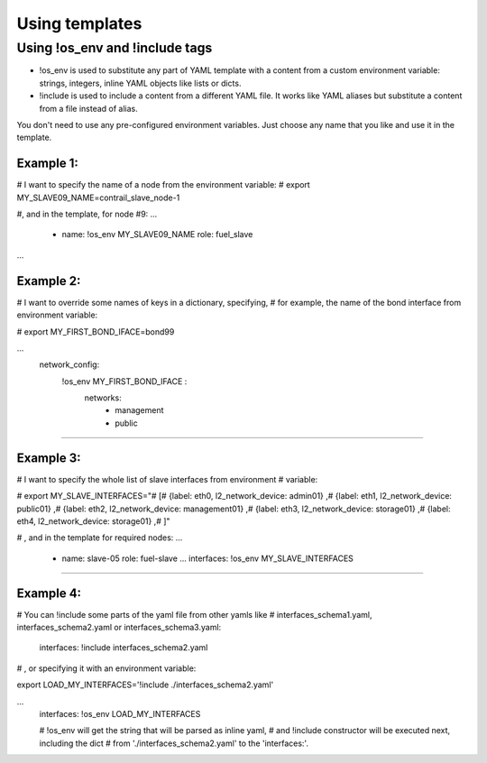 .. _templates:

Using templates
===============



==============================
Using !os_env and !include tags
==============================

- !os_env is used to substitute any part of YAML template with a content
  from a custom environment variable: strings, integers, inline YAML objects
  like lists or dicts.

- !include is used to include a content from a different YAML file. It works
  like YAML aliases but substitute a content from a file instead of alias.

You don't need to use any pre-configured environment variables.
Just choose any name that you like and use it in the template.


Example 1:
----------

# I want to specify the name of a node from the environment variable:
# export MY_SLAVE09_NAME=contrail_slave_node-1

#, and in the template, for node #9:
...
  - name: !os_env MY_SLAVE09_NAME
    role: fuel_slave
...


Example 2:
----------

# I want to override some names of keys in a dictionary, specifying,
# for example, the name of the bond interface from environment variable:

# export MY_FIRST_BOND_IFACE=bond99

...
    network_config:
        !os_env MY_FIRST_BOND_IFACE :
            networks:
               - management
               - public
....


Example 3:
----------

# I want to specify the whole list of slave interfaces from environment
# variable:

# export MY_SLAVE_INTERFACES="\
#   [\
#     {label: eth0, l2_network_device: admin01} ,\
#     {label: eth1, l2_network_device: public01} ,\
#     {label: eth2, l2_network_device: management01} ,\
#     {label: eth3, l2_network_device: storage01} ,\
#     {label: eth4, l2_network_device: storage01} ,\
#   ]"

# , and in the template for required nodes:
...
    - name: slave-05
      role: fuel-slave
      ...
      interfaces: !os_env MY_SLAVE_INTERFACES
....


Example 4:
----------

# You can !include some parts of the yaml file from other yamls like
# interfaces_schema1.yaml, interfaces_schema2.yaml or interfaces_schema3.yaml:

  interfaces:  !include  interfaces_schema2.yaml

# , or specifying it with an environment variable:

export LOAD_MY_INTERFACES='!include ./interfaces_schema2.yaml'

...
   interfaces:  !os_env LOAD_MY_INTERFACES

   # !os_env will get the string that will be parsed as inline yaml,
   # and !include constructor will be executed next, including the dict
   # from './interfaces_schema2.yaml' to the 'interfaces:'.

